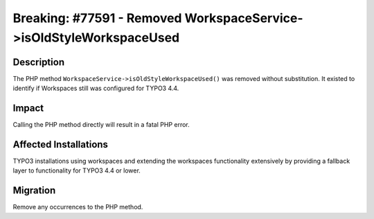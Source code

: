 ====================================================================
Breaking: #77591 - Removed WorkspaceService->isOldStyleWorkspaceUsed
====================================================================

Description
===========

The PHP method ``WorkspaceService->isOldStyleWorkspaceUsed()`` was removed without substitution. It existed to identify if
Workspaces still was configured for TYPO3 4.4.


Impact
======

Calling the PHP method directly will result in a fatal PHP error.


Affected Installations
======================

TYPO3 installations using workspaces and extending the workspaces functionality extensively by providing a fallback layer to functionality for TYPO3 4.4 or lower.


Migration
=========

Remove any occurrences to the PHP method.